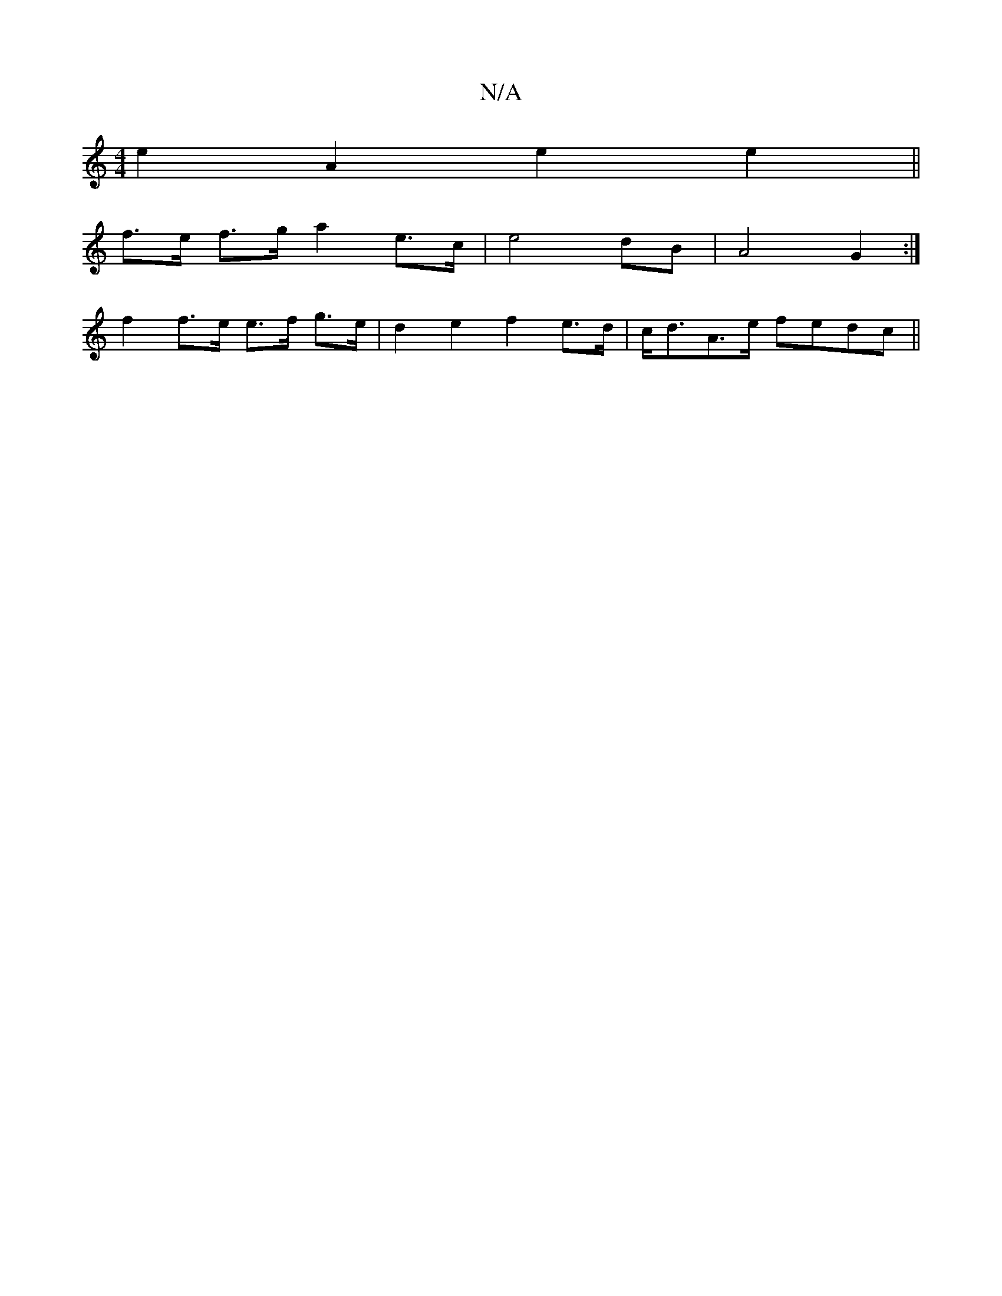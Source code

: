 X:1
T:N/A
M:4/4
R:N/A
K:Cmajor
e2 A2 e2 e2||
f>e f>g a2 e>c | e4 dB | A4 G2 :|
f2 f>e e>f g>e | d2e2 f2 e>d|c<dA>e fedc||

BABe e2 cB|AD C2 DEAG|
AB B/c/B edBA|1 cddd ~A3z|BDEF GECE||

(3ABc |a>af>a g>af>g ||
|: |: (3fed e>d G>cd>e